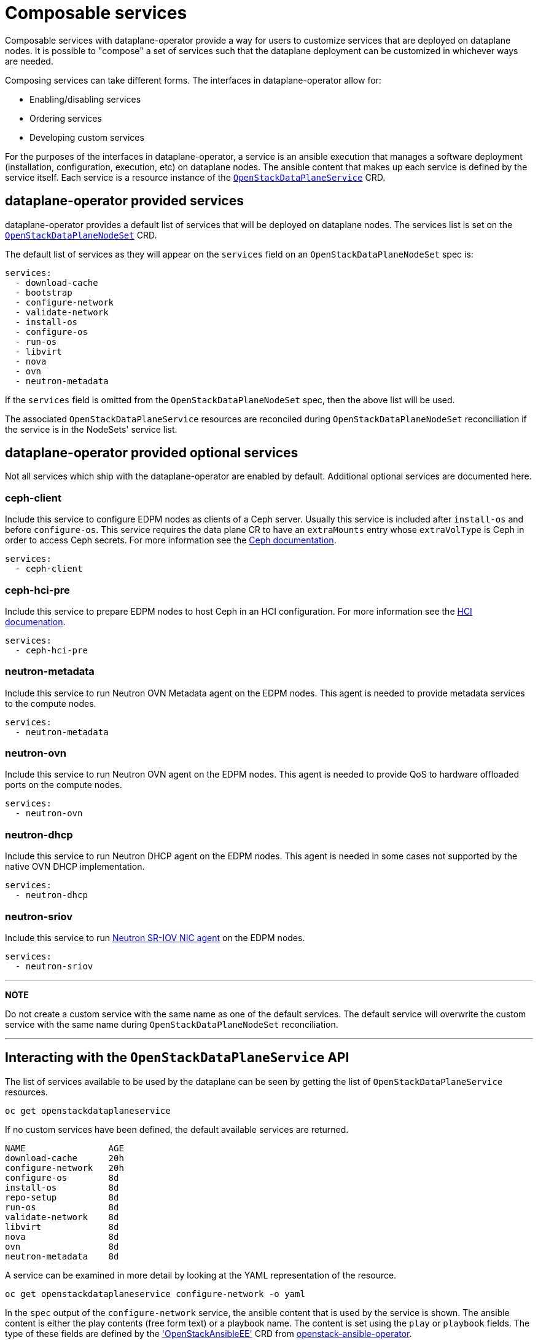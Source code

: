 = Composable services

Composable services with dataplane-operator provide a way for users to
customize services that are deployed on dataplane nodes. It is possible to
"compose" a set of services such that the dataplane deployment can be
customized in whichever ways are needed.

Composing services can take different forms. The interfaces in
dataplane-operator allow for:

* Enabling/disabling services
* Ordering services
* Developing custom services

For the purposes of the interfaces in dataplane-operator, a service is an
ansible execution that manages a software deployment (installation,
configuration, execution, etc) on dataplane nodes. The ansible content that
makes up each service is defined by the service itself. Each service is a
resource instance of the
xref:openstack_dataplaneservice.adoc[`OpenStackDataPlaneService`] CRD.

== dataplane-operator provided services

dataplane-operator provides a default list of services that will be deployed on
dataplane nodes. The services list is set on the
link:openstack_dataplanenodeset.md#openstackdataplanenodesetspec[`OpenStackDataPlaneNodeSet`] CRD.

The default list of services as they will appear on the `services` field on an
`OpenStackDataPlaneNodeSet` spec is:

 services:
   - download-cache
   - bootstrap
   - configure-network
   - validate-network
   - install-os
   - configure-os
   - run-os
   - libvirt
   - nova
   - ovn
   - neutron-metadata

If the `services` field is omitted from the `OpenStackDataPlaneNodeSet` spec,
then the above list will be used.

The associated `OpenStackDataPlaneService` resources are reconciled during
`OpenStackDataPlaneNodeSet` reconciliation if the service is in the NodeSets'
service list.

== dataplane-operator provided optional services

Not all services which ship with the dataplane-operator are enabled by
default. Additional optional services are documented here.

=== ceph-client

Include this service to configure EDPM nodes as clients of a
Ceph server.  Usually this service is included after `install-os`
and before `configure-os`. This service requires the data plane CR to
have an `extraMounts` entry whose `extraVolType` is Ceph in order to
access Ceph secrets. For more information see the
https://github.com/openstack-k8s-operators/docs/blob/main/ceph.md[Ceph documentation].

 services:
   - ceph-client

=== ceph-hci-pre

Include this service to prepare EDPM nodes to host Ceph in an HCI
configuration. For more information see the
https://github.com/openstack-k8s-operators/docs/blob/main/hci.md[HCI documenation].

 services:
   - ceph-hci-pre

=== neutron-metadata

Include this service to run Neutron OVN Metadata agent on the EDPM nodes. This agent is needed to provide metadata services to the compute nodes.

 services:
   - neutron-metadata

=== neutron-ovn

Include this service to run Neutron OVN agent on the EDPM nodes. This agent is needed to provide QoS to hardware offloaded ports on the compute nodes.

 services:
   - neutron-ovn

=== neutron-dhcp

Include this service to run Neutron DHCP agent on the EDPM nodes. This agent is needed in some cases not supported by the native OVN DHCP implementation.

 services:
   - neutron-dhcp

=== neutron-sriov

Include this service to run https://docs.openstack.org/neutron/latest/admin/config-sriov.html[Neutron SR-IOV NIC
agent] on the
EDPM nodes.

 services:
   - neutron-sriov

'''

*NOTE*

Do not create a custom service with the same name as one of the default
services. The default service will overwrite the custom service with the same
name during `OpenStackDataPlaneNodeSet` reconciliation.

'''

== Interacting with the `OpenStackDataPlaneService` API

The list of services available to be used by the dataplane can be seen by
getting the list of `OpenStackDataPlaneService` resources.

 oc get openstackdataplaneservice

If no custom services have been defined, the default available services are
returned.

 NAME                AGE
 download-cache      20h
 configure-network   20h
 configure-os        8d
 install-os          8d
 repo-setup          8d
 run-os              8d
 validate-network    8d
 libvirt             8d
 nova                8d
 ovn                 8d
 neutron-metadata    8d

A service can be examined in more detail by looking at the YAML representation
of the resource.

 oc get openstackdataplaneservice configure-network -o yaml

In the `spec` output of the `configure-network` service, the ansible content
that is used by the service is shown. The ansible content is either the play
contents (free form text) or a playbook name. The content is set using the `play` or `playbook`
fields. The type of these fields are defined by the
https://openstack-k8s-operators.github.io/openstack-ansibleee-operator/openstack_ansibleee/['OpenStackAnsibleEE']
CRD from
https://github.com/openstack-k8s-operators/openstack-ansibleee-operator[openstack-ansible-operator].

Either `play` or `playbook` can define ansible content for a service, but both can
not be used in the same service.

== Composing services

This example will walk through developing and using a custom service.

=== Developing a custom service

To create custom service, create a resource of kind
xref:openstack_dataplaneservice.adoc[`OpenStackDataPlaneService`]. User either the
'play' or 'role' field in spec to specify custom ansible content. These fields
are fully documented in the spec of the
https://openstack-k8s-operators.github.io/openstack-ansibleee-operator/openstack_ansibleee/['OpenStackAnsibleEE']
CRD from
https://github.com/openstack-k8s-operators/openstack-ansibleee-operator[openstack-ansible-operator].

This example shows using the `play` field. Create a `hello-world.yaml` file
with the following contents:

 apiVersion: dataplane.openstack.org/v1beta1
 kind: OpenStackDataPlaneService
 metadata:
   name: hello-world
 spec:
   label: hello-world
   openStackAnsibleEERunnerImage: quay.io/openstack-k8s-operators/openstack-ansibleee-runner:latest
   play: |
     hosts: all
     tasks:
       - name: Hello World!
         shell: "echo Hello World!"
         register: output
       - name: Show output
         debug:
           msg: "{{ output.stdout }}"
       - name: Hello World role
         import_role: hello_world
   configMaps:
     - hello-world-cm-0
     - hello-world-cm-1
   secrets:
     - hello-world-secret-0
     - hello-world-secret-1

Note that the `play` field is a string, and not YAML. However, it should be
proper ansible playbook syntax when parsed as YAML.

==== Configuring a custom service

The `configMaps` and `secrets` fields allow for passing in configuration and
secret data into the container started by the `OpenStackAnsibleEE` resource. It
is the responsibility of the ansible content to then consume that content
however is needed.

Mounts are created in the `OpenStackAnsibleEE` job pod with the filenames
matching the keys in the data field of the ConfigMaps and Secrets. The file
contents are the corresponding values from the data field. The mounts are
created under `/var/lib/openstack/configs/<service name>`.

Using the above example, if the `hello-world-cm-0` ConfigMap has the following
contents:

 apiVersion: 1
 data:
     hello-world-0.txt: Hello World 0!
     hello-world-1.txt: Hello World 1!

It would result in the following mounts within the `OpenStackAnsibleEE` job
pod:

 /var/lib/openstack/configs/hello-world/hello-world-0.txt # With file contents: "Hello World 0!"
 /var/lib/openstack/configs/hello-world/hello-world-1.txt # With file contents: "Hello World 1!"

Other operators can create and manage the ConfigMaps and Secrets used by an
`OpenStackDataPlaneService`. This allows other operators to generate the needed
configuration for dataplane nodes.

=== Creating a custom service

Finally, use the `oc apply` command to create the service:

 oc apply -f hello-world.yaml

The service must be created prior to an `OpenStackDataPlaneDeployment` resource
starting a deployment for an `OpenStackDataPlaneNodeSet` with that service in
its `services` list.

==== Customizing the ansible-runner image used by a service

The `openStackAnsibleEERunnerImage` field is the container image used by the
ansible-runner execution environment to execute ansible. The default image is
built with the content from
https://github.com/openstack-k8s-operators/edpm-ansible[edpm-ansible].

In some cases, it may be necessary to customize the image used by the
ansible-runner execution environment in order to add additional ansible content
that might be needed (such as ansible roles or modules).

===== Building a new custom ansible-runner image

Write a `Containerfile` that adds the needed custom content to the default
image:

....
FROM quay.io/openstack-k8s-operators/openstack-ansibleee-runner:latest

COPY my_custom_role /usr/share/ansible/roles/my_custom_role
....

Build and push the image to a container registry:

 podman build -t quay.io/example_user/my_custom_image:latest .
 podman push quay.io/example_user/my_custom_role:latest

In the `OpenStackDataPlaneService` YAML, specify the custom image for the
`openStackAnsibleEERunnerImage` field:

 apiVersion: dataplane.openstack.org/v1beta1
 kind: OpenStackDataPlaneService
 metadata:
   name: hello-world
 spec:
   label: hello-world
   openStackAnsibleEERunnerImage: quay.io/example_user/my_custom_role:latest
   ...

===== Using ExtraMounts

The `ExtraMounts` field in the
https://openstack-k8s-operators.github.io/dataplane-operator/openstack_dataplanenodeset/#nodesection[`NodeSection`]
field can be used to mount custom content into the ansible-runner image. In
some cases, this is a simpler method to customize the image than having to
build an entirely new image.

=== Enabling a custom service

To add a custom service to be executed as part of an `OpenStackDataPlaneNodeSet`
deployment, add the service name to the `services` field list on the `NodeSet`. Add
the service name in the order that it should be executed relative to the other
services. This example shows adding the `hello-world` service as the first
service to execute for the `edpm-compute` `NodeSet`.

 apiVersion: dataplane.openstack.org/v1beta1
 kind: OpenStackDataPlaneNodeSet
 metadata:
   name: openstack-edpm
 spec:
   services:
     - hello-world
     - download-cache
     - bootstrap
     - configure-network
     - validate-network
     - install-os
     - configure-os
     - run-os
     - ovn
     - neutron-metadata
     - libvirt
     - nova
   nodes:
     edpm-compute:
       ansible:
         ansibleHost: 172.20.12.67
         ansibleSSHPrivateKeySecret: dataplane-ansible-ssh-private-key-secret
         ansibleUser: cloud-admin
         ansibleVars:
           ansible_ssh_transfer_method: scp
           ctlplane_ip: 172.20.12.67
           external_ip: 172.20.12.76
           fqdn_internalapi: edpm-compute-1.example.com
           internalapi_ip: 172.17.0.101
           storage_ip: 172.18.0.101
           tenant_ip: 172.10.0.101
       hostName: edpm-compute-0
       networkConfig: {}
       nova:
         cellName: cell1
         deploy: true
         novaInstance: nova
   nodeTemplate: {}

When customizing the services list, the default list of services must be
reproduced and then customized if the intent is to still deploy those services.
If just the `hello-world` service was listed in the list, then that is the only
service that would be deployed.
